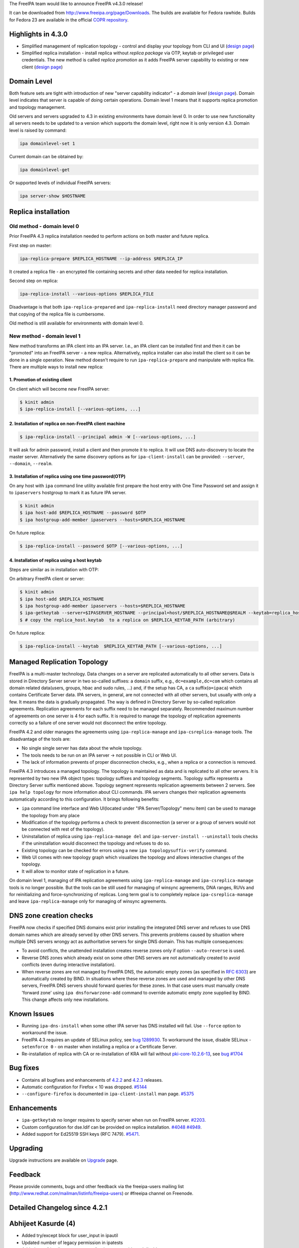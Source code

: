 The FreeIPA team would like to announce FreeIPA v4.3.0 release!

It can be downloaded from http://www.freeipa.org/page/Downloads. The
builds are available for Fedora rawhide. Builds for Fedora 23 are
available in the official `COPR
repository <https://copr.fedoraproject.org/coprs/mkosek/freeipa-4.3/>`__.



Highlights in 4.3.0
-------------------

-  Simplified management of replication topology - control and display
   your topology from CLI and UI (`design
   page <V4/Manage_replication_topology>`__)
-  Simplified replica installation - install replica without *replica
   package* via OTP, keytab or privileged user credentials. The new
   method is called *replica promotion* as it adds FreeIPA server
   capability to existing or new client (`design
   page <V4/Replica_Promotion>`__)



Domain Level
----------------------------------------------------------------------------------------------

Both feature sets are tight with introduction of new "server capability
indicator" - a *domain level* (`design page <V4/Domain_Levels>`__).
Domain level indicates that server is capable of doing certain
operations. Domain level 1 means that it supports replica promotion and
topology management.

Old servers and servers upgraded to 4.3 in existing environments have
domain level 0. In order to use new functionality all servers needs to
be updated to a version which supports the domain level, right now it is
only version 4.3. Domain level is raised by command:

.. code-block:: text

   ipa domainlevel-set 1

Current domain can be obtained by:

.. code-block:: text

   ipa domainlevel-get

Or supported levels of individual FreeIPA servers:

.. code-block:: text

   ipa server-show $HOSTNAME



Replica installation
----------------------------------------------------------------------------------------------



Old method - domain level 0
^^^^^^^^^^^^^^^^^^^^^^^^^^^

Prior FreeIPA 4.3 replica installation needed to perform actions on both
master and future replica.

First step on master:

.. code-block:: text

   ipa-replica-prepare $REPLICA_HOSTNAME --ip-address $REPLICA_IP

It created a replica file - an encrypted file containing secrets and
other data needed for replica installation.

Second step on replica:

.. code-block:: text

   ipa-replica-install --various-options $REPLICA_FILE

Disadvantage is that both ``ipa-replica-prepared`` and
``ipa-replica-install`` need directory manager password and that copying
of the replica file is cumbersome.

Old method is still available for environments with domain level 0.



New method - domain level 1
^^^^^^^^^^^^^^^^^^^^^^^^^^^

New method transforms an IPA client into an IPA server. I.e., an IPA
client can be installed first and then it can be "promoted" into an
FreeIPA server - a new replica. Alternatively, replica installer can
also install the client so it can be done in a single operation. New
method doesn't require to run ``ipa-replica-prepare`` and manipulate
with replica file. There are multiple ways to install new replica:



1. Promotion of existing client
'''''''''''''''''''''''''''''''

On client which will become new FreeIPA server:

.. code-block:: text

   $ kinit admin
   $ ipa-replica-install [--various-options, ...]



2. Installation of replica on non-FreeIPA client machine
''''''''''''''''''''''''''''''''''''''''''''''''''''''''

.. code-block:: text

   $ ipa-replica-install --principal admin -W [--various-options, ...]

It will ask for admin password, install a client and then promote it to
replica. It will use DNS auto-discovery to locate the master server.
Alternatively the same discovery options as for ``ipa-client-install``
can be provided: ``--server``, ``--domain``, ``--realm``.



3. Installation of replica using one time password(OTP)
'''''''''''''''''''''''''''''''''''''''''''''''''''''''

On any host with ``ipa`` command line utility available first prepare
the host entry with One Time Password set and assign it to
``ipaservers`` hostgroup to mark it as future IPA server.

.. code-block:: text

   $ kinit admin
   $ ipa host-add $REPLICA_HOSTNAME --password $OTP
   $ ipa hostgroup-add-member ipaservers --hosts=$REPLICA_HOSTNAME

On future replica:

.. code-block:: text

   $ ipa-replica-install --password $OTP [--various-options, ...]



4. Installation of replica using a host keytab
''''''''''''''''''''''''''''''''''''''''''''''

Steps are similar as in installation with OTP:

On arbitrary FreeIPA client or server:

.. code-block:: text

   $ kinit admin
   $ ipa host-add $REPLICA_HOSTNAME
   $ ipa hostgroup-add-member ipaservers --hosts=$REPLICA_HOSTNAME
   $ ipa-getkeytab --server=$IPASERVER_HOSTNAME --principal=host/$REPLICA_HOSTNAME@$REALM --keytab=replica_host.keytab
   $ # copy the replica_host.keytab  to a replica on $REPLICA_KEYTAB_PATH (arbitrary)

On future replica:

.. code-block:: text

   $ ipa-replica-install --keytab  $REPLICA_KEYTAB_PATH [--various-options, ...]



Managed Replication Topology
----------------------------------------------------------------------------------------------

FreeIPA is a multi-master technology. Data changes on a server are
replicated automatically to all other servers. Data is stored in
Directory Server server in two so-called suffixes: a ``domain`` suffix,
e.g., ``dc=example,dc=com`` which contains all domain related
data(users, groups, hbac and sudo rules, ...) and, if the setup has CA,
a ``ca`` suffix(``o=ipaca``) which contains Certificate Server data. IPA
servers, in general, are not connected with all other servers, but
usually with only a few. It means the data is gradually propagated. The
way is defined in Directory Server by so-called replication agreements.
Replication agreements for each suffix need to be managed separately.
Recommended maximum number of agreements on one server is 4 for each
suffix. It is required to manage the topology of replication agreements
correctly so a failure of one server would not disconnect the entire
topology.

FreeIPA 4.2 and older manages the agreements using
``ipa-replica-manage`` and ``ipa-csreplica-manage`` tools. The
disadvantage of the tools are:

-  No single single server has data about the whole topology.
-  The tools needs to be run on an IPA server -> not possible in CLI or
   Web UI.
-  The lack of information prevents of proper disconnection checks,
   e.g., when a replica or a connection is removed.

FreeIPA 4.3 introduces a managed topology. The topology is maintained as
data and is replicated to all other servers. It is represented by two
new IPA object types: topology suffixes and topology segments. Topology
suffix represents a Directory Server suffix mentioned above. Topology
segment represents replication agreements between 2 servers. See
``ipa help topology`` for more information about CLI commands. IPA
servers changes their replication agreements automatically according to
this configuration. It brings following benefits:

-  ``ipa`` command line interface and Web UI(located under "IPA
   Server/Topology" menu item) can be used to manage the topology from
   any place
-  Modification of the topology performs a check to prevent
   disconnection (a server or a group of servers would not be connected
   with rest of the topology).
-  Uninstallation of replica using ``ipa-replica-manage del`` and
   ``ipa-server-install --uninstall`` tools checks if the uninstallation
   would disconnect the topology and refuses to do so.
-  Existing topology can be checked for errors using a new
   ``ipa topologysuffix-verify`` command.
-  Web UI comes with new topology graph which visualizes the topology
   and allows interactive changes of the topology.
-  It will allow to monitor state of replication in a future.

On domain level 1, managing of IPA replication agreements using
``ipa-replica-manage`` and ``ipa-csreplica-manage`` tools is no longer
possible. But the tools can be still used for managing of winsync
agreements, DNA ranges, RUVs and for reinitializing and
force-synchronizing of replicas. Long term goal is to completely replace
``ipa-csreplica-manage`` and leave ``ipa-replica-manage`` only for
managing of winsync agreements.



DNS zone creation checks
----------------------------------------------------------------------------------------------

FreeIPA now checks if specified DNS domains exist prior installing the
integrated DNS server and refuses to use DNS domain names which are
already served by other DNS servers. This prevents problems caused by
situation where multiple DNS servers wrongy act as authoritative servers
for single DNS domain. This has multiple consequences:

-  To avoid conflicts, the unattended installation creates reverse zones
   only if option ``--auto-reverse`` is used.
-  Reverse DNS zones which already exist on some other DNS servers are
   not automatically created to avoid conflicts (even during interactive
   installation).
-  When reverse zones are not managed by FreeIPA DNS, the automatic
   empty zones (as specified in `RFC
   6303 <http://tools.ietf.org/html/rfc6303#section-4>`__) are
   automatically created by BIND. In situations where these reverse
   zones are used and managed by other DNS servers, FreeIPA DNS servers
   should forward queries for these zones. In that case users must
   manually create 'forward zone' using ``ipa dnsforwarzone-add``
   command to override automatic empty zone supplied by BIND. This
   change affects only new installations.



Known Issues
----------------------------------------------------------------------------------------------

-  Running ``ipa-dns-install`` when some other IPA server has DNS
   installed will fail. Use ``--force`` option to workaround the issue.
-  FreeIPA 4.3 requires an update of SELinux policy, see `bug
   1289930 <https://bugzilla.redhat.com/show_bug.cgi?id=1289930>`__. To
   workaround the issue, disable SELinux - ``setenforce 0`` - on master
   when installing a replica or a Certificate Server.
-  Re-installation of replica with CA or re-installation of KRA will
   fail without
   `pki-core-10.2.6-13 <https://bodhi.fedoraproject.org/updates/FEDORA-2015-c7dd78ac78>`__,
   see `bug #1704 <https://fedorahosted.org/pki/ticket/1704>`__



Bug fixes
----------------------------------------------------------------------------------------------

-  Contains all bugfixes and enhancements of `4.2.2 <Releases/4.2.2>`__
   and `4.2.3 <Releases/4.2.3>`__ releases.
-  Automatic configuration for Firefox < 10 was dropped.
   `#5144 <https://fedorahosted.org/freeipa/ticket/5144>`__
-  ``--configure-firefox`` is documented in ``ipa-client-install`` man
   page. `#5375 <https://fedorahosted.org/freeipa/ticket/5375>`__

Enhancements
----------------------------------------------------------------------------------------------

-  ``ipa-getkeytab`` no longer requires to specify server when run on
   FreeIPA server.
   `#2203 <https://fedorahosted.org/freeipa/ticket/2203>`__.
-  Custom configuration for dse.ldif can be provided on replica
   installation.
   `#4048 <https://fedorahosted.org/freeipa/ticket/4048>`__
   `#4949 <https://fedorahosted.org/freeipa/ticket/4949>`__.
-  Added support for Ed25519 SSH keys (RFC 7479).
   `#5471 <https://fedorahosted.org/freeipa/ticket/5471>`__.

Upgrading
---------

Upgrade instructions are available on `Upgrade <https://www.freeipa.org/page/Upgrade>`__ page.

Feedback
--------

Please provide comments, bugs and other feedback via the freeipa-users
mailing list (http://www.redhat.com/mailman/listinfo/freeipa-users) or
#freeipa channel on Freenode.



Detailed Changelog since 4.2.1
------------------------------



Abhijeet Kasurde (4)
----------------------------------------------------------------------------------------------

-  Added try/except block for user_input in ipautil
-  Updated number of legacy permission in ipatests
-  Added user friendly error message for dnszone enable and disable
-  Fixed small typo in stage-user documentation



Alexander Bokovoy (7)
----------------------------------------------------------------------------------------------

-  selinux: enable httpd_run_ipa to allow communicating with oddjobd
   services
-  oddjob: avoid chown keytab to sssd if sssd user does not exist
-  Fix selector of protocol for LSA RPC binding string
-  trusts: harden trust-fetch-domains oddjobd-based script
-  trusts: format Kerberos principal properly when fetching trust
   topology
-  client referral support for trusted domain principals
-  spec file: depend on Dogtag 10.2.6-12 for tomcat 8 upgrade



Benjamin Drung (3)
----------------------------------------------------------------------------------------------

-  Fix hyphen-used-as-minus-sign warning (found by lintian)
-  Fix manpage-has-errors-from-man warning (found by Lintian)
-  default.conf.5: Fix a typo



Christian Heimes (18)
----------------------------------------------------------------------------------------------

-  Start dirsrv for kdcproxy upgrade
-  Remove tuple unpacking from except clause
   contrib/RHEL4/ipachangeconf.py
-  Remove tuple unpacking from except clause
   ipa-client/ipaclient/ipachangeconf.py
-  Remove tuple unpacking from except clause ipalib/plugins/hbactest.py
-  Remove tuple unpacking from except clause ipaserver/dcerpc.py
-  Replace file() with open()
-  Fix selinux denial during kdcproxy user creation
-  certprofile-import: improve profile format documentation
-  otptoken: use ipapython.nsslib instead of Python's ssl module
-  Require Dogtag PKI >= 10.2.6
-  Replace M2Crypto RC4 with python-cryptography ARC4
-  Validate vault's file parameters
-  certprofile-import: do not require profileId in profile data
-  Asymmetric vault: validate public key in client
-  Add flag to list all service and user vaults
-  Change internal rsa_(public|private)_key variable names
-  Handle timeout error in ipa-httpd-kdcproxy
-  mod_auth_gssapi: Remove ntlmssp support and restrict mechanism to
   krb5



David Kupka (22)
----------------------------------------------------------------------------------------------

-  migration: Use api.env variables.
-  cermonger: Use private unix socket when DBus SystemBus is not
   available.
-  ipa-client-install: Do not (re)start certmonger and DBus daemons.
-  dbus: Create empty dbus.Array with specified signature
-  user-undel: Fix error messages.
-  client: Add support for multiple IP addresses during installation.
-  client: Add description of --ip-address and --all-ip-addresses to man
   page
-  Backup/resore authentication control configuration
-  vault: Limit size of data stored in vault
-  ipactl: Do not start/stop/restart single service multiple times
-  comment: Add Documentation string to deduplicate function
-  admintool: Add error message with path to log on failure.
-  ipa-cacert-renew: Fix connection to ldap.
-  ipa-otptoken-import: Fix connection to ldap.
-  ipa-replica-install support caless install with promotion.
-  install: Run all validators at once.
-  replica: Fix ipa-replica-install with replica file (domain level 0).
-  test: Temporarily increase timeout in vault test.
-  spec file: Add dbus-python to BuildRequires
-  dns: do not add (forward)zone if it is already resolvable.
-  dns: Check if domain already exists.
-  dns: Add --auto-reverse option.



Endi Sukma Dewata (6)
----------------------------------------------------------------------------------------------

-  Fixed missing KRA agent cert on replica.
-  Added CLI param and ACL for vault service operations.
-  Fixed vault container ownership.
-  Added support for changing vault encryption.
-  Removed clear text passwords from KRA install log.
-  Using LDAPI to setup CA and KRA agents.



François Cami (1)
----------------------------------------------------------------------------------------------

-  ipa-client-install: Fix the "download the CA cert" query



Fraser Tweedale (19)
----------------------------------------------------------------------------------------------

-  user-show: add --out option to save certificates to file
-  Fix otptoken-remove-managedby command summary
-  Give more info on virtual command access denial
-  Allow SAN extension for cert-request self-service
-  Add profile for DNP3 / IEC 62351-8 certificates
-  Work around python-nss bug on unrecognised OIDs
-  Fix default CA ACL added during upgrade
-  Fix KRB5PrincipalName / UPN SAN comparison
-  certprofile: add profile format explanation
-  Add permission for bypassing CA ACL enforcement
-  Prohibit deletion of predefined profiles
-  cert-request: remove allowed extensions check
-  certprofile: prevent rename (modrdn)
-  certprofile: remove 'rename' option
-  TLS and Dogtag HTTPS request logging improvements
-  Avoid race condition caused by profile delete and recreate
-  Do not erroneously reinit NSS in Dogtag interface
-  Add profiles and default CA ACL on migration
-  dogtaginstance: remove unused function 'check_inst'



Gabe Alford (16)
----------------------------------------------------------------------------------------------

-  Fix client ca.crt to match the server's cert
-  Add Chromium configuration note to ssbrowser
-  Standardize minvalue for ipasearchrecordlimit and ipasesarchsizelimit
   for unlimited minvalue
-  dnssec option missing in ipa-dns-install man page
-  Update FreeIPA package description
-  Remove bind configuration detected question
-  Warn if no installation found when running ipa-server-install
   --uninstall
-  Add Firefox options to ipa-client-install man page
-  interactive installer does not ignore leading/trailing whitespace
-  Remove 50-lockout-policy.update file
-  Incomplete ports for IPA AD Trust
-  custodia: ipa-upgrade failed on replica
-  ipa-replica-manage del continues when host does not exist in domain
   level 1
-  Check if IPA is configured before attempting a winsync migration
-  ipa-replica-install prints incorrect error message when replica is
   already installed
-  Migrate wget references and usage to curl



Jan Cholasta (70)
----------------------------------------------------------------------------------------------

-  spec file: Move /etc/ipa/kdcproxy to the server subpackage
-  spec file: Update minimum required version of krb5
-  install: Fix server and replica install options
-  ULC: Prevent preserved users from being assigned membership
-  baseldap: Allow overriding member param label in LDAPModMember
-  vault: Fix param labels in output of vault owner commands
-  install: Fix replica install with custom certificates
-  vault: Fix vault-find with criteria
-  vault: Add container information to vault command results
-  spec file: Add Requires(post) on selinux-policy
-  cert renewal: Include KRA users in Dogtag LDAP update
-  cert renewal: Automatically update KRA agent PEM file
-  install: Fix SASL mappings not added in ipa-server-install
-  ldap: Make ldap2 connection management thread-safe again
-  Use six.with_metaclass to specify metaclasses
-  Use six.python_2_unicode_compatible
-  Decode script arguments using file system encoding
-  config: allow user/host attributes with tagging options
-  Alias "unicode" to "str" under Python 3
-  Use bytes instead of str where appropriate
-  Use byte literals where appropriate
-  baseldap: make subtree deletion optional in LDAPDelete
-  vault: set owner to current user on container creation
-  vault: update access control
-  vault: add permissions and administrator privilege
-  install: support KRA update
-  install: Support overriding knobs in subclasses
-  install: Add common base class for server and replica install
-  install: Move unattended option to the general help section
-  install: create kdcproxy user during server install
-  platform: add option to create home directory when adding user
-  install: fix kdcproxy user home directory
-  install: fix invocation of KRAInstance.create_instance()
-  install: fix ipa-server-install fail on missing --forwarder
-  install: fix KRA agent PEM file permissions
-  install: always export KRA agent PEM file
-  vault: select a server with KRA for vault operations
-  schema: do not derive ipaVaultPublicKey from ipaPublicKey
-  upgrade: make sure ldap2 is connected in export_kra_agent_pem
-  vault: fix private service vault creation
-  install: fix command line option validation
-  install: export KRA agent PEM file in ipa-kra-install
-  cert renewal: make renewal of ipaCert atomic
-  client install: do not corrupt OpenSSH config with Match sections
-  install: drop support for Dogtag 9
-  server: use topologysuffix name in iparepltopomanagedsuffix
-  topology: replace "suffices" with "suffixes"
-  aci: add IPA servers host group 'ipaservers'
-  aci: replace per-server ACIs with ipaserver-based ACIs
-  aci: allow members of ipaservers to set up replication
-  ipautil: use file in a temporary dir as ccache in private_ccache
-  replica promotion: use host credentials when setting up replication
-  replica promotion: automatically add the local host to ipaservers
-  custodia: do not modify memberPrincipal on key update
-  replica promotion: allow OTP bulk client enrollment
-  replica install: add ipaservers if it does not exist
-  replica promotion: check domain level before ipaservers membership
-  server uninstall: ignore --ignore-topology-disconnect in domain level
   0
-  spec file: remove config files from freeipa-python
-  spec file: put Python modules into standalone packages
-  build: put oddjob scripts into separate directory
-  replica install: add remote connection check over API
-  replica promotion: use host credentials for connection check
-  replica promotion: notify user about ignoring client enrollment
   options
-  aci: merge domain and CA suffix replication agreement ACIs
-  ca install: use host credentials in domain level 1
-  ipautil: allow redirecting command output to standard output in run()
-  server install: redirect ipa-client-install output to standard output
-  replica promotion: let ipa-client-install validate enrollment options
-  ipautil: remove unused import causing cyclic import in tests



Jan Pazdziora (1)
----------------------------------------------------------------------------------------------

-  The delegation uris are not set, match message to code.



Lenka Doudova (3)
----------------------------------------------------------------------------------------------

-  Automated test for stageuser plugin
-  Fix user tracker to reflect new user-del message
-  Adding descriptive IDs to stageuser tests



Ludwig Krispenz (5)
----------------------------------------------------------------------------------------------

-  handle multiple managed suffixes
-  prevent operation on tombstones
-  handle cleaning of RUV in the topology plugin
-  reject agreement only if both ends are managed
-  update list of managed servers when a suffix becomes managed



Lukáš Slebodník (9)
----------------------------------------------------------------------------------------------

-  SPEC: Drop sssd from BuildRequires
-  ipa_kdb_tests: Remove unused variables
-  ipa_kdb_tests: Fix warning Wmissing-braces
-  topology: Fix warning Wshadow
-  ipa-extdom-extop: Fix warning Wformat
-  SPEC: Run cmocka based unit test in %check phase
-  BUILD: provide check target in custom Makefiles
-  cmocka_tests: Do not use deprecated cmocka interface
-  ipa_kdb_tests: Fix test with default krb5.conf



Martin Babinsky (50)
----------------------------------------------------------------------------------------------

-  ipa-ca-install: print more specific errors when CA is already
   installed
-  enable debugging of ntpd during client installation
-  fix broken search for users by their manager
-  ACI plugin: correctly parse bind rules enclosed in parentheses
-  test suite for user/host/service certificate management API commands
-  store certificates issued for user entries as userCertificate;binary
-  idranges: raise an error when local IPA ID range is being modified
-  fix typo in BasePathNamespace member pointing to ods exporter config
-  ipa-backup: archive DNSSEC zone file and kasp.db
-  ipa-restore: check whether DS is running before attempting connection
-  improve the handling of krb5-related errors in dnssec daemons
-  improve the usability of \`ipa user-del --preserve\` command
-  load RA backend plugins during standalone CA install on CA-less IPA
   master
-  destroy httpd ccache after stopping the service
-  ipa-server-install: mark master_password Knob as deprecated
-  re-kinit after ipa-restore in backup/restore CI tests
-  do not overwrite files with local users/groups when restoring
   authconfig
-  remove ID overrides when deleting a user
-  do not ask for segment direction when running topology commands
-  fix dsinstance.py:get_domain_level function
-  disable ipa-replica-prepare in non-zero IPA domain level
-  execute user-del pre-callback also during user preservation
-  fix class teardown in user plugin tests
-  always ask the resolver for the reverse zone when manipulating PTR
   records
-  silence pylint in Python 3-specific portion of ipalib/rpc.py
-  ipa-replica-prepare: domain level check improvements
-  fix error reporting when installer option is supplied with invalid
   choice
-  remove Kerberos authenticators when installing/uninstalling service
   instance
-  remove an unneccesary check from IPA server uninstaller
-  check for disconnected topology and deleted agreements for all
   suffices
-  suppress errors arising from adding existing LDAP entries during KRA
   install
-  update idrange tests to reflect disabled modification of local ID
   ranges
-  disconnect ldap2 backend after adding default CA ACL profiles
-  do not disconnect when using existing connection to check default CA
   ACLs
-  fix a typo in replica DS creation code
-  replica promotion: modify default.conf even if DS configuration fails
-  perform IPA client uninstallation as a last step of server uninstall
-  fix 'iparepltopomanagedsuffix' attribute consumers
-  extract domain level 1 topology-checking code from ipa-replica-manage
-  implement domain level 1 specific topology checks into IPA server
   uninstaller
-  replica install: improvements in the handling of CA-related IPA
   config entries
-  add auto-forwarders option to standalone DNS installer
-  add '--auto-forwarders' description to server/replica/DNS installer
   man pages
-  check whether replica exists before executing the domain level 1
   deletion code
-  CI tests: ignore disconnected domain level 1 topology on IPA master
   teardown
-  add ACIs for custodia container to its parent during IPA upgrade
-  fix error message assertion in negative forced client reenrollment
   tests
-  prevent crashes of server uninstall check caused by failed LDAP
   connections
-  CI tests: remove '-p' option from ipa-dns-install calls
-  ipa-client-install: create a temporary directory for ccache files



Martin Bašti (92)
----------------------------------------------------------------------------------------------

-  Prevent to rename certprofile profile id
-  Stageusedr-activate: show username instead of DN
-  copy-schema-to-ca: allow to overwrite schema files
-  fix selinuxusermap search for non-admin users
-  Validate adding privilege to a permission
-  sysrestore: copy files instead of moving them to avoind SELinux
   issues
-  Allow value 'no' for replica-certify-all attr in abort-clean-ruv
   subcommand
-  Py3: replace tab with space
-  DNS: Consolidate DNS RR types in API and schema
-  DNS: check if DNS package is installed
-  Remove ico files from Makefile
-  Use 'mv -Z' in specfile to restore SELinux context
-  ULC: Fix stageused-add --from-delete command
-  Fix upgrade of sidgen and extdom plugins
-  Add dependency to SSSD 1.13.1
-  Server Upgrade: Start DS before CA is started.
-  Add user-stage command
-  DNSSEC: fix forward zone forwarders checks
-  Fix: Remove leftover krbV reference
-  DNSSEC: remove "DNSSEC is experimental" warnings
-  Backup: back up the hosts file
-  Server Upgrade: fix traceback caused by cidict
-  Installer: do not modify /etc/hosts before user agreement
-  DNSSEC: backup and restore opendnssec zone list file
-  DNSSEC: remove ccache and keytab of ipa-ods-exporter
-  FIX vault tests
-  Server Upgrade: backup CS.cfg when dogtag is turned off
-  IPA Restore: allows to specify files that should be removed
-  Server Install: print message that client is being installed
-  DNSSEC: improve CI test
-  DNSSEC CI: test master migration
-  backup CI: test DNS/DNSSEC after backup and restore
-  Limit max age of replication changelog
-  Server Upgrade: addifnew should not create entry
-  CI: backup and restore with KRA
-  Replica inst. fix: do not require -r, -a, -p options in unattended
   mode
-  CI TEST: Vault
-  CI Test: add setup_kra options into install scripts
-  Replace tab with space in test_user_plugin.py
-  Make offline LDIF modify more robust
-  Add method to read changes from LDIF
-  Add option to specify LDIF file that contains DS configuration
   changes
-  CI: installation with customized DS config
-  Rename option --dirsrv-config-mods to --dirsrv-config-file
-  DNSSEC CI: wait until DS records is replicated
-  DNSSEC: store status of services only before first install
-  DNSSEC: Remove service containers from LDAP after uninstalling
-  DNSSEC: warn user if DNSSEC key master is not installed
-  ipa-replica-manage: fix undefined variable
-  Remove executable bit from ipa_kra_install.py
-  Domain levels: use constants rather than hardcoded values
-  KRA: fix check that CA is installed
-  ipa-csreplica-manage: disable connect/disconnect/del with domain
   level > 0
-  Fix typo in ods-exporter uninstall to restore state
-  DNSSEC: remove sysrestore state after uninstall
-  Upgrade: enable custodia service during upgrade
-  Use domain level constants in topology plugin
-  Tests: DNS replace 192.0.2.0/24 with 198.18.0.0/15 range
-  Tests: DNS various exceptions can be raised in test
-  Drop configure.jar
-  Fix CI tests domain_level env config
-  CI test: Fix installation of KRA on a replica
-  fix caching in get_ipa_config
-  Move common code of user and stageuser to baseuser postcallback
-  Allow multiple managers per user - CLI part
-  upgrade: fix migration of old dns forward zones
-  remove forgotten print in DNS plugin
-  Install: Force service add during replica promotion
-  Fix upgrade of forwardzones when zone is in realmdomains
-  Remove invalid error messages from topology upgrade
-  Make command dns-resolve deprecated.
-  Call directly function is_host_resolvable instead do call via
   framework
-  Use absolute domain in detection of A/AAAA records
-  ipa-getkeytab: do not return error when translations cannot be loaded
-  Compare objectclasses as case insensitive in baseuser.py
-  KRA: do not stop certmonger during standalone uninstall
-  ipa-ca-install: error when replica file is passed with domain level >
   0
-  KRA install: show installation message only if install really started
-  ipa-kra-install: error when replica file is passed with domain level
   > 0
-  FIX: ipa_kdb_principals: add missing break statement
-  Upgrade: increase time limit for upgrades
-  ipa-kra-install: allow to install first KRA on replica
-  Modify error message to install first instance of KRA
-  CI: test various topologies with multiple replicas
-  Force creation of services during replica install
-  CI: installation tests
-  CI: fix function that prepare the hosts file before CI run
-  CI: fix ipa-kra-install on domain level 1
-  Install RA cert during replica promotion
-  Tests: test_ipagetkeytab: fix assert that is always true
-  DNS: fix file permissions
-  Explicitly call chmod on newly created directories



Martin Košek (2)
----------------------------------------------------------------------------------------------

-  Update Contributors.txt
-  Update Build instructions



Michael Simacek (4)
----------------------------------------------------------------------------------------------

-  Port from python-kerberos to python-gssapi
-  Bump python-gssapi version to 1.1.2
-  Port from python-krbV to python-gssapi
-  Rewrap errors in get_principal to CCacheError



Milan Kubík (16)
----------------------------------------------------------------------------------------------

-  ipalib: pass api instance into textui in doctest snippets
-  spec file: update the python package names for libipa_hbac and
   libsss_nss_idmap
-  tests: Allow Tracker.dn be an instance of Fuzzy
-  ipatests: Take otptoken import test out of execution
-  ipatests: Add Certprofile tracker class implementation
-  ipatests: Add basic tests for certificate profile plugin
-  ipatests: configure Network Manager not to manage resolv.conf
-  Include ipatests/test_xmlrpc/data directory into distribution.
-  ipatests: add fuzzy instances for CA ACL DN and RDN
-  ipatests: Add initial CAACLTracker implementation
-  tests: add test to check the default ACL
-  ipatests: CA ACL - added config templates
-  ipatests: added unlock_principal_password and change_principal
-  ipatests: CA ACL and cert profile functional test
-  Applied tier0 and tier1 marks on unit tests and xmlrpc tests
-  Separated Tracker implementations into standalone package



Nathaniel McCallum (1)
----------------------------------------------------------------------------------------------

-  Fix an integer underflow bug in libotp



Niranjan MR (1)
----------------------------------------------------------------------------------------------

-  enable pem=True in export_pem_cert function



Niranjan Mallapadi (1)
----------------------------------------------------------------------------------------------

-  Use Exception class instead of StandardError



Oleg Fayans (9)
----------------------------------------------------------------------------------------------

-  Added test - topology plugin is listed among DS plugins
-  Added a user-friendly output to an import error
-  Temporary fix for ticket 5240
-  Integration tests for topology plugin
-  Added a proper workaround for dnssec test failures in Beaker
   environment
-  Fixed a timing issue with drill returning non-zero exitcode
-  Updated the tests according to the new replica installation workflow
-  The test was made to be skipped if domainlevel is 0
-  Fixed A record creation bug



Petr Viktorin (60)
----------------------------------------------------------------------------------------------

-  Modernize number literals
-  Modernize 'except' clauses
-  Modernize function and method attribute names
-  Replace dict.has_key with the 'in' operator
-  Import 'reduce' from functools
-  Use absolute imports
-  Remove use of sys.exc_value
-  Don't use a tuple in function arguments
-  Add python-six to dependencies
-  Remove the unused pygettext script
-  Use six.string_types instead of "basestring"
-  Use Python3-compatible dict method names
-  Replace filter() calls with list comprehensions
-  Use six.moves.input instead of raw_input
-  Use six.integer_types instead of (long, int)
-  Replace uses of map()
-  Use next() function on iterators
-  Use the print function
-  Use new-style raise syntax
-  Use six.reraise
-  Modernize use of range()
-  Convert zip() result to list()
-  ipap11helper: Port to Python 3
-  rpc: Don't use undocumented urllib functions
-  ipapython.dn: Use rich comparisons
-  test_dn: Split bytes and unicode
-  Use sys.maxsize instead of sys.maxint
-  Use six.moves.urllib instead of urllib/urllib2/urlparse
-  Use six.moves.xmlrpc.client instead of xmlrpclib
-  Use six.moves.configparser instead of ConfigParser
-  Use six.moves.http_client instead of httplib
-  Use six.Stringio instead of StringIO.StringIO
-  Remove uses of the \`types\` module
-  ipapython.ssh: Port to Python 3
-  Appease pylint
-  Do not compare types that are not comparable in Python 3
-  x509: Port to Python 3
-  Rename caught exception for use outside the except: block.
-  test_ipalib.test_frontend: Port unbound method tests to Python 3
-  ipalib.aci: Port to Python 3
-  Add \`message\` property to IPA's errors and warnings under Python 3
-  test_keyring: Use str(e) instead of e.message for exceptions
-  ipalib.parameters: Handle 0-prefixed octal format of ints
-  ipalib.parameters: Require bytes for Bytes.pattern
-  rpc: Name argument to KerberosError
-  Alias long to int under Python 3
-  ipaldap: Remove extraneous \`long\` (included in six.int_types)
-  Handle binascii.Error from base64.b64decode()
-  ipatest.util: Port to Python 3
-  ipalib.messages: Add "message" property to PublicMessage
-  Fix more bytes/unicode issues
-  Work around ipalib.text (i18n) str/unicode handling
-  Fix left-over Python 3 syntax errors
-  ipapython.nsslib, ipalib.rpc: Remove code for Python 2.6 and below
-  ipapython.nsslib: Remove NSSHTTPS
-  ipapython.secrets: Port to Python 3
-  test_parameters: Alias long to int under Python 3
-  ipalib.rpc: Update for Python 3
-  Refactor ipautil.run
-  Package ipapython, ipalib, ipaplatform, ipatests for Python 3



Petr Voborník (45)
----------------------------------------------------------------------------------------------

-  Become IPA 4.2.0
-  Bump 4.3 development version to 4.2.90
-  do not import memcache on client
-  webui: fix user reset password dialog
-  fix hbac rule search for non-admin users
-  webui: add Kerberos configuration instructions for Chrome
-  webui: fix regressions failed auth messages
-  webui: add LDAP vs Kerberos behavior description to user auth types
-  adjust search so that it works for non-admin users
-  validate mutually exclusive options in vault-add
-  add permission: System: Manage User Certificates
-  vault: normalize service principal in service vault operations
-  vault: validate vault type
-  vault: change default vault type to symmetric
-  fix missing information in object metadata
-  webui: add option to establish bidirectional trust
-  vault: fix vault tests after default type change
-  vault: add vault container commands
-  webui: use manual Firefox configuration for Firefox >= 40
-  webui: improve performance of search in association dialog
-  topology: add realm suffix to master entry on update
-  topology: manage ca replication agreements
-  enable topology plugin on upgrade
-  topology plugin configuration workaround
-  change pki-core required version for replica promotion
-  Update .po files
-  fix broken translations after last po update
-  webui: add Deferred/Promise API to rpc.command
-  webui: split facet header into two classes
-  webui: extract header and action logic from facet to separate mixins
-  webui: allow to update action_state directly
-  webui: add d3 library - version 3.5.6
-  webui: topology graph component
-  webui: topology graph facet
-  webui: add segments on topology graph page
-  webui: remove segments on topology graph page
-  webui: update topology graph after raising domain level
-  topology: treat server suffix as multivalued attribute in API
-  use starttls in CSReplicationManager connection again
-  change suffices to suffixes
-  topologysuffix: change iparepltopoconfroot API properties
-  rename topology suffixes to "domain" and "ca"
-  Update ipa-(cs)replica-manage man pages
-  Extend topology help
-  Become IPA 4.3.0



Petr Špaček (19)
----------------------------------------------------------------------------------------------

-  Create server-dns sub-package.
-  DNSSEC: prevent ipa-ods-exporter from looping after service
   auto-restart
-  DNSSEC: Fix deadlock in ipa-ods-exporter <-> ods-enforcerd
   interaction
-  DNSSEC: Fix HSM synchronization in ipa-dnskeysyncd when running on
   DNSSEC key master
-  DNSSEC: Fix key metadata export
-  DNSSEC: Wrap master key using RSA OAEP instead of old PKCS v1.5.
-  Avoid ipa-dnskeysync-replica & ipa-ods-exporter crashes caused by
   exceeding LDAP limits
-  ipa-adtrust-install: Print complete SRV records
-  DNSSEC: on uninstall, do not restore OpenDNSSEC kasp.db if backup
   failed
-  DNSSEC: improve log messages in uninstaller
-  DNS record-add warns when a suspicious DNS name is detected
-  Remove dead code in ipaserver/install/installutils: read_ip_address()
-  Remove unused constant NEW_MASTER_MARK from ipaserver.install.dns
-  ipa-client-install: add support for Ed25519 SSH keys (RFC 7479)
-  ipa-dns-install offer IP addresses from resolv.conf as default
   forwarders
-  Remove global variable dns_forwarders from ipaserver.install.dns
-  add missing /ipaplatform/constants.py to .gitignore
-  Makefile: disable parallel build
-  dns: Handle SERVFAIL in check if domain already exists.



Rob Crittenden (1)
----------------------------------------------------------------------------------------------

-  Use %license instead of %doc for packaging the license



Robert Kuska (1)
----------------------------------------------------------------------------------------------

-  Replace StandardError with Exception



Simo Sorce (23)
----------------------------------------------------------------------------------------------

-  Fix DNS records installation for replicas
-  Remove custom utility function from krbinstance
-  Move sasl mappings creation to dsinstance
-  Simplify adding options in ipachangeconf
-  Insure the admin_conn is disconnected on stop
-  Remove unused arguments
-  Simplify the install_replica_ca function
-  Add ipa-custodia service
-  Require a DS version that has working DNA plugin
-  Implement replica promotion functionality
-  Change DNS installer code to use passed in api
-  Allow ipa-replica-conncheck to use default creds
-  Add function to extract CA certs for install
-  Allow to setup the CA when promoting a replica
-  Make checks for existing credentials reusable
-  Add low level helper to get domain level
-  Remove unused kra option
-  Allow ipa-ca-install to use the new promotion code
-  Allow to install the KRA on a promoted server
-  Check early if a CA is already installed locally
-  Return default TL_DATA is krbExtraData is missing
-  Support sourcing the IPA server name from config
-  Sync kerberos LDAP schema with upstream.



Stanislav Laznicka (3)
----------------------------------------------------------------------------------------------

-  ipa-client-install: warn when IP used in --server
-  Fixes disappearing automember expressions
-  Removed duplicate domain name validating function



Sumit Bose (3)
----------------------------------------------------------------------------------------------

-  ipasam: fix wrong usage of talloc_new()
-  ipasam: use more restrictive search filter for group lookup
-  ipasam: fix a use-after-free issue



Timo Aaltonen (7)
----------------------------------------------------------------------------------------------

-  paths: Add GENERATE_RNDC_KEY.
-  httpinstance: Replace a hardcoded path to password.conf with
   HTTPD_PASSWORD_CONF
-  ipaplatform: Add HTTPD_USER to constants, and use it.
-  ipaplatform: Add NAMED_USER to constants
-  httpinstance: Use full path via HTTPD_IPA_REWRITE_CONF for Include.
-  ipaplatform: Add SECURE_NFS_VAR to constants
-  ipaplatform: Add NTPD_OPTS_VAR and NTPD_OPTS_QUOTE to constants



Tomáš Babej (59)
----------------------------------------------------------------------------------------------

-  ipalib: Fix missing format for InvalidDomainLevelError
-  Revert "Hide topology and domainlevel features"
-  trusts: Check for AD root domain among our trusted domains
-  domainlevel: Fix incorrect initializations of InvalidDomainLevelError
   exceptions
-  ipaplatform: Add constants submodule
-  tests: user_plugin: Add preserved flag when --all is used
-  dcerpc: Expand explanation for WERR_ACCESS_DENIED
-  idviews: Check for the Default Trust View only if applying the view
-  tests: service_plugin: Make sure the cert is decoded from base64
-  tests: realmdomains_plugin: Add explanatory comment
-  tests: Version is currently generated during command call
-  tests: vault_plugin: Skip tests if KRA not available
-  tests: test_rpc: Create connection for the current thread
-  tests: test_cert: Services can have multiple certificates
-  dcerpc: Fix UnboundLocalError for ccache_name
-  dcerpc: Add get_trusted_domain_object_type method
-  idviews: Restrict anchor to name and name to anchor conversions
-  idviews: Enforce objectclass check in idoverride*-del
-  replication: Fix incorrect exception invocation
-  Fix incorrect type comparison in trust-fetch-domains
-  dcerpc: Simplify generation of LSA-RPC binding strings
-  adtrust-install: Correctly determine 4.2 FreeIPA servers
-  trusts: Detect domain clash with IPA domain when adding a AD trust
-  trusts: Detect missing Samba instance
-  winsync-migrate: Add warning about passsync
-  winsync-migrate: Expand the man page
-  winsync: Add inetUser objectclass to the passsync sysaccount
-  ipa-backup: Add mechanism to store empty directory structure
-  winsync-migrate: Convert entity names to posix friendly strings
-  winsync-migrate: Properly handle collisions in the names of external
   groups
-  util: Add detect_dns_zone_realm_type helper
-  realmdomains: Minor style and wording improvements
-  realmdomains: Add validation that realmdomain being added is indeed
   from our realm
-  realmdomains: Issue a warning when automated management of
   realmdomains failed
-  realmdomains: Do not fail due the ValidationError when adding
   \_kerberos TXT record
-  tests: Amend result assertions in realmdomains tests
-  idoverride: Ignore ValidationErrors when converting the anchor
-  tests: Add tests for idoverride object integrity
-  trusts: Make trust_show.get_dn raise properly formatted NotFound
-  trustdomain: Perform validation of the trust domain first
-  adtrustinstance: Wait for sidgen task completion
-  adtrustinstance: Restart samba service at the end of adtrust-install
-  adtrustinstance: Do not use bare except clauses
-  ipachangeconf: Remove reference to an old-style interface
-  spec: Add Provides directives to alternative package names
-  private_ccache: Harden the removal of KRB5CCNAME env variable
-  ipachangeconf: Add ability to preserve section case
-  ipa-client-automount: Leverage IPAChangeConf to configure the domain
   for idmapd
-  custodia: Make sure container is created with first custodia replica
-  replicainstall: Add possiblity to install client in one command
-  translations: Update ipa.pot file
-  man: Update the ipa-replica-install manpage with promotion related
   info
-  tests: Fix incorrect uninstall method invocation
-  replicainstall: Admin password should not conflict with replica file
-  topology: Make sure the old 'realm' topology suffix is not used
-  topology: Fix: Make sure the old 'realm' topology suffix is not used
-  tests: Add hostmask detection for sudo rules validating on hostmask
-  replicainstall: Add check for domain if server is specified
-  replicainstall: Make sure the enrollment state is preserved



Yuri Chornoivan (2)
----------------------------------------------------------------------------------------------

-  Fix minor typos
-  Fix minor typos
